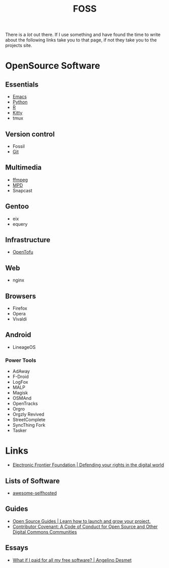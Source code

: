 :PROPERTIES:
:ID:       f277da12-5d6d-46e3-a49c-7bda9254d469
:mtime:    20240215130935 20240209160828 20240123221325 20240121200647
:ctime:    20240121200647
:END:
#+TITLE: FOSS
#+FILETAGS: :foss:linux:open source:software:

There is a /lot/ out there. If I use something and have found the time to write about the following links take you to
that page, if not they take you to the projects site.

* OpenSource Software

** Essentials

+ [[id:754f25a5-3429-4504-8a17-4efea1568eba][Emacs]]
+ [[id:5b5d1562-ecb4-4199-b530-e7993723e112][Python]]
+ [[id:de9a18a7-b4ef-4a9f-ac99-68f3c76488e5][R]]
+ [[id:868b46bc-3594-4cf2-aecb-ca6e1389ac27][Kitty]]
+ tmux

** Version control

+ Fossil
+ [[id:3c905838-8de4-4bb6-9171-98c1332456be][Git]]

** Multimedia

+ [[id:9b22641a-6921-4afa-84fc-1da105a3dfc7][ffmpeg]]
+ [[https:://musicpd.org][MPD]]
+ Snapcast

** Gentoo

+ eix
+ equery

** Infrastructure

+ [[https://opentofu.org][OpenTofu]]

** Web

+ nginx

** Browsers

+ Firefox
+ Opera
+ Vivaldi

** Android

+ LineageOS

*** Power Tools

+ AdAway
+ F-Droid
+ LogFox
+ MALP
+ Magisk
+ OSMAnd
+ OpenTracks
+ Orgro
+ Orgzly Revived
+ StreetComplete
+ SyncThing Fork
+ Tasker

* Links

+ [[https://www.eff.org/][Electronic Frontier Foundation | Defending your rights in the digital world]]

** Lists of Software

+ [[https://awesome-selfhosted.net/index.html][awesome-selfhosted]]
** Guides

+ [[https://opensource.guide/][Open Source Guides | Learn how to launch and grow your project.]]
+ [[https://www.contributor-covenant.org/][Contributor Covenant: A Code of Conduct for Open Source and Other Digital Commons Communities]]

** Essays

+ [[https://www.cynicusrex.com/file/takemymoney.html][What if I paid for all my free software? | Angelino Desmet]]
